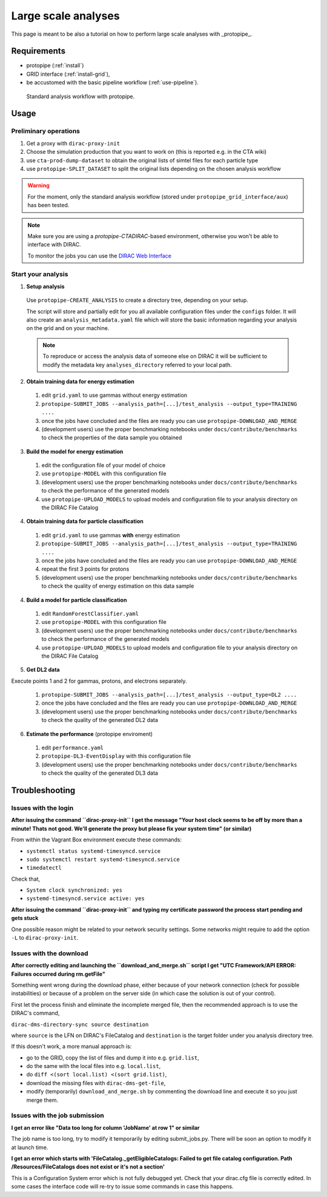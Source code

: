 .. _use-grid:

Large scale analyses
====================

This page is meant to be also a tutorial on how to perform large scale analyses with _protopipe_.

Requirements
------------

* protopipe (:ref:`install`)
* GRID interface (:ref:`install-grid`),
* be accustomed with the basic pipeline workflow (:ref:`use-pipeline`).

.. figure:: ./GRID_workflow.png
  :width: 800
  :alt: Standard analysis workflow with protopipe

  Standard analysis workflow with protopipe.

Usage
-----

Preliminary operations
^^^^^^^^^^^^^^^^^^^^^^

1. Get a proxy with ``dirac-proxy-init``
2. Choose the simulation production that you want to work on (this is reported e.g. in the CTA wiki)
3. use ``cta-prod-dump-dataset`` to obtain the original lists of simtel files for each particle type
4. use ``protopipe-SPLIT_DATASET`` to split the original lists depending on the chosen analysis workflow

.. warning::

  For the moment, only the standard analysis workflow (stored under ``protopipe_grid_interface/aux``) has been tested.

.. note::

  Make sure you are using a `protopipe-CTADIRAC`-based environment, otherwise you won't
  be able to interface with DIRAC.

  To monitor the jobs you can use the 
  `DIRAC Web Interface <https://ccdcta-web.in2p3.fr/DIRAC/?view=tabs&theme=Crisp&url_state=1|*DIRAC.JobMonitor.classes.JobMonitor:,>`_

Start your analysis
^^^^^^^^^^^^^^^^^^^

1. **Setup analysis**

  Use ``protopipe-CREATE_ANALYSIS`` to create a directory tree, depending on your setup.

  The script will store and partially edit for you all available
  configuration files under the ``configs`` folder.
  It will also create an ``analysis_metadata.yaml`` file which will store the
  basic information regarding your analysis on the grid and on your machine.

  .. note::

    To reproduce or access the analysis data of someone else on DIRAC it will be sufficient
    to modify the metadata key ``analyses_directory`` referred to your local path.

  .. figure:: ./AnalysisTree.png
    :width: 250
    :alt: Directory tree of a full analysis performed with protopipe.

2. **Obtain training data for energy estimation**

  1. edit ``grid.yaml`` to use gammas without energy estimation
  2. ``protopipe-SUBMIT_JOBS --analysis_path=[...]/test_analysis --output_type=TRAINING ....``
  3. once the jobs have concluded and the files are ready you can use ``protopipe-DOWNLOAD_AND_MERGE``
  4. (development users) use the proper benchmarking notebooks under ``docs/contribute/benchmarks`` to check the properties of the data sample you obtained

3. **Build the model for energy estimation**

  1. edit the configuration file of your model of choice
  2. use ``protopipe-MODEL`` with this configuration file
  3. (development users) use the proper benchmarking notebooks under ``docs/contribute/benchmarks`` to check the performance of the generated models
  4. use ``protopipe-UPLOAD_MODELS`` to upload models and configuration file to your analysis directory on the DIRAC File Catalog

4. **Obtain training data for particle classification**

  1. edit ``grid.yaml`` to use gammas **with** energy estimation
  2. ``protopipe-SUBMIT_JOBS --analysis_path=[...]/test_analysis --output_type=TRAINING ....``
  3. once the jobs have concluded and the files are ready you can use ``protopipe-DOWNLOAD_AND_MERGE``
  4. repeat the first 3 points for protons
  5. (development users) use the proper benchmarking notebooks under ``docs/contribute/benchmarks`` to check the quality of energy estimation on this data sample

4. **Build a model for particle classification**

  1. edit ``RandomForestClassifier.yaml``
  2. use ``protopipe-MODEL`` with this configuration file
  3. (development users) use the proper benchmarking notebooks under ``docs/contribute/benchmarks`` to check the performance of the generated models
  4. use ``protopipe-UPLOAD_MODELS`` to upload models and configuration file to your analysis directory on the DIRAC File Catalog

5. **Get DL2 data**

Execute points 1 and 2 for gammas, protons, and electrons separately.

  1. ``protopipe-SUBMIT_JOBS --analysis_path=[...]/test_analysis --output_type=DL2 ....``
  2. once the jobs have concluded and the files are ready you can use ``protopipe-DOWNLOAD_AND_MERGE``
  3. (development users) use the proper benchmarking notebooks under ``docs/contribute/benchmarks`` to check the quality of the generated DL2 data

6. **Estimate the performance** (protopipe enviroment)

  1. edit ``performance.yaml``
  2. ``protopipe-DL3-EventDisplay`` with this configuration file
  3. (development users) use the proper benchmarking notebooks under ``docs/contribute/benchmarks`` to check the quality of the generated DL3 data


Troubleshooting
---------------

Issues with the login
^^^^^^^^^^^^^^^^^^^^^

**After issuing the command ``dirac-proxy-init`` I get the message
"Your host clock seems to be off by more than a minute! Thats not good.
We'll generate the proxy but please fix your system time" (or similar)**

From within the Vagrant Box environment execute these commands:

- ``systemctl status systemd-timesyncd.service``
- ``sudo systemctl restart systemd-timesyncd.service``
- ``timedatectl``

Check that,

- ``System clock synchronized: yes``
- ``systemd-timesyncd.service active: yes``

**After issuing the command ``dirac-proxy-init`` and typing my certificate
password the process start pending and gets stuck**

One possible reason might be related to your network security settings.
Some networks might require to add the option ``-L`` to ``dirac-proxy-init``.

Issues with the download
^^^^^^^^^^^^^^^^^^^^^^^^

**After correctly editing and launching the ``download_and_merge.sh`` script
I get "UTC Framework/API ERROR: Failures occurred during rm.getFile"**

Something went wrong during the download phase, either because of your network
connection (check for possible instabilities) or because of a problem
on the server side (in which case the solution is out of your control).

First let the process finish and eliminate the incomplete merged file, then
the recommended approach is to use the DIRAC's command,

``dirac-dms-directory-sync source destination``

where ``source`` is the LFN on DIRAC's FileCatalog and ``destination`` is the
target folder under you analysis directory tree.

If this doesn't work, a more manual approach is:

- go to the GRID, copy the list of files and dump it into e.g. ``grid.list``,
- do the same with the local files into e.g. ``local.list``,
- do ``diff <(sort local.list) <(sort grid.list)``,
- download the missing files with ``dirac-dms-get-file``,
- modify (temporarily) ``download_and_merge.sh`` by commenting the
  download line and execute it so you just merge them.

Issues with the job submission
^^^^^^^^^^^^^^^^^^^^^^^^^^^^^^

**I get an error like "Data too long for column 'JobName' at row 1" or similar**

The job name is too long, try to modify it temporarily by editing submit_jobs.py.
There will be soon an option to modify it at launch time.

**I get an error which starts with 'FileCatalog._getEligibleCatalogs: Failed to get file catalog configuration. Path /Resources/FileCatalogs does not exist or it's not a section'**

This is a Configuration System error which is not fully debugged yet.
Check that your dirac.cfg file is correctly edited.
In some cases the interface code will re-try to issue some commands in case this happens.